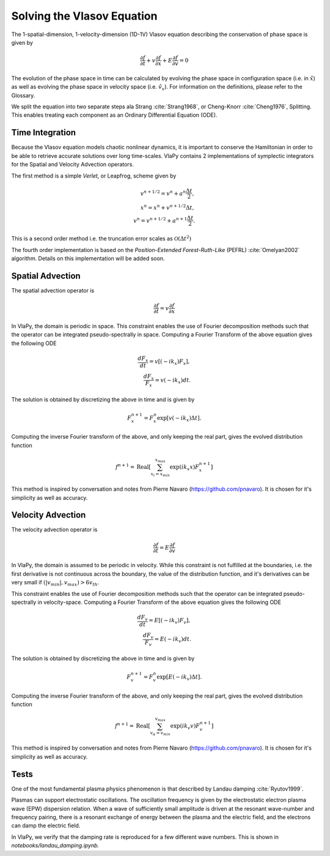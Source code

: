 Solving the Vlasov Equation
------------------------------

The 1-spatial-dimension, 1-velocity-dimension (1D-1V) Vlasov equation describing the conservation of phase space is given by

.. math::
    \frac{\partial f}{\partial t} + v \frac{\partial f}{\partial x} + E \frac{\partial f}{\partial v} = 0

The evolution of the phase space in time can be
calculated by evolving the phase space in configuration space (i.e. in :math:`\hat{x}`) as well as evolving the phase space
in velocity space (i.e. :math:`\hat{v}_x`). For information on the definitions, please refer to the Glossary.

We split the equation into two separate steps ala Strang :cite:`Strang1968`, or Cheng-Knorr :cite:`Cheng1976`, Splitting. This enables treating each
component as an Ordinary Differential Equation (ODE).

Time Integration
******************
Because the Vlasov equation models chaotic nonlinear dynamics, it is important to conserve the Hamiltonian in order to
be able to retrieve accurate solutions over long time-scales. VlaPy contains 2 implementations of symplectic integrators
for the Spatial and Velocity Advection operators.

The first method is a simple `Verlet`, or Leapfrog, scheme given by

.. math::
    v^{n+1/2} = v^n + a^n \frac{\Delta t}{2}, \\
    x^{n} = x^n + v^{n+1/2} \Delta t, \\
    v^{n} = v^{n+1/2} + a^{n+1} \frac{\Delta t}{2}.

This is a second order method i.e. the truncation error scales as :math:`\mathcal{O}(\Delta t^2)`

The fourth order implementation is based on the `Position-Extended Forest-Ruth-Like` (PEFRL) :cite:`Omelyan2002`
algorithm. Details on this implementation will be added soon.

Spatial Advection
******************
The spatial advection operator is

.. math::
    \frac{\partial f}{\partial t} = v \frac{\partial f}{\partial x}

In VlaPy, the domain is periodic in space. This constraint enables the use of Fourier decomposition methods such that
the operator can be integrated pseudo-spectrally in space. Computing a Fourier Transform of the above equation gives
the following ODE

.. math::
    \frac{d F_x}{d t} = v \left[(-i k_x) F_x\right], \\
    \frac{d F_x}{F_x} = v (-i k_x) dt.

The solution is obtained by discretizing the above in time and is given by

.. math::
    F_x^{n+1} = F_x^n \exp{[v (-i k_x) \Delta t]}.

Computing the inverse Fourier transform of the above, and only keeping the real part, gives the evolved distribution
function

.. math::
    f^{n+1} = \text{Real}\left[\sum_{x_i = x_{min}}^{x_{max}} \exp{(i k_x x)} F_x^{n+1}\right]

This method is inspired by conversation and notes from Pierre Navaro (https://github.com/pnavaro). It is chosen for
it's simplicity as well as accuracy.


Velocity Advection
*******************
The velocity advection operator is

.. math::
    \frac{\partial f}{\partial t} = E \frac{\partial f}{\partial v}

In VlaPy, the domain is assumed to be periodic in velocity. While this constraint is not fulfilled at the boundaries,
i.e. the first derivative is not continuous across the boundary, the value of the distribution function, and it's
derivatives can be very small if  :math:`(|v_{min}|, v_{max}) > 6 v_{th}`.

This constraint enables the use of Fourier decomposition methods such that the operator can be integrated
pseudo-spectrally in velocity-space. Computing a Fourier Transform of the above equation gives the following ODE

.. math::
    \frac{d F_v}{d t} = E \left[(-i k_v) F_v\right], \\
    \frac{d F_v}{F_v} = E (-i k_v) dt.

The solution is obtained by discretizing the above in time and is given by

.. math::
    F_v^{n+1} = F_v^{n} \exp{[E (-i k_v) \Delta t]}.

Computing the inverse Fourier transform of the above, and only keeping the real part, gives the evolved distribution
function

.. math::
    f^{n+1} = \text{Real}\left[\sum_{v_\alpha = v_{min}}^{v_{max}} \exp{(i k_v v)} F_v^{n+1}\right]



This method is inspired by conversation and notes from Pierre Navaro (https://github.com/pnavaro). It is chosen for
it's simplicity as well as accuracy.


Tests
******

One of the most fundamental plasma physics phenomenon is that described by Landau damping :cite:`Ryutov1999`.

Plasmas can support electrostatic oscillations. The oscillation frequency is given by the electrostatic electron
plasma wave (EPW) dispersion relation. When a wave of sufficiently small amplitude is driven at the resonant
wave-number and frequency pairing, there is a resonant exchange of energy between the plasma and the electric field,
and the electrons can damp the electric field.

In VlaPy, we verify that the damping rate is reproduced for a few different wave numbers.
This is shown in `notebooks/landau_damping.ipynb.`

.. bibliography:: bibs/vlasov.bib
    :style: unsrtalpha